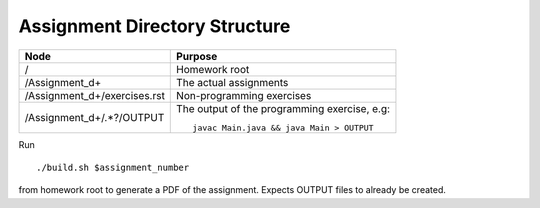 Assignment Directory Structure
==============================

============================== =================================================
Node                           Purpose
============================== =================================================
/                              Homework root
/Assignment\_\d+               The actual assignments
/Assignment\_\d+/exercises.rst Non-programming exercises
/Assignment\_\d+/.*?/OUTPUT    The output of the programming exercise, e.g::
                               
                                  javac Main.java && java Main > OUTPUT
============================== =================================================

Run ::

    ./build.sh $assignment_number

from homework root to generate a PDF of the assignment.
Expects OUTPUT files to already be created.
